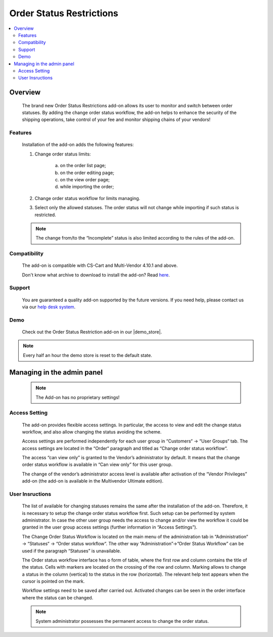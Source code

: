 *************************
Order Status Restrictions
*************************

.. raw:: html

    <div class="buy-now">
        <a href="https://marketplace.simtechdev.com/landing/100000289" class="btn buy-now__btn">Buy now</a>
    </div>



.. contents::
    :local:
    :depth: 2


--------
Overview
--------
	The brand new Order Status Restrictions add-on allows its user to monitor and switch between order statuses. By adding the change order status workflow, the add-on helps to enhance the security of the shipping operations, take control of your fee and monitor shipping chains of your vendors! 

		.. fancybox:: img/Order_restriction.png
	 		:alt: Order restriction addon

	 	.. fancybox:: img/Order_restriction2.png
	 		:alt: Workflow

	 	.. fancybox:: img/Order_restriction3.png
	 		:alt: Vendor Monitoring board

========
Features
========
	Installation of the add-on adds the following features:

	1. Change order status limits:

		a. on the order list page;
		b. on the order editing page;
		c. on the view order page;
		d. while importing the order;
		
	2. Change order status workflow for limits managing.
	3. Select only the allowed statuses. The order status will not change while importing if such status is restricted.

	.. note:: The change from/to the “Incomplete” status is also limited according to the rules of the add-on.

=============
Compatibility
=============

	The add-on is compatible with CS-Cart and Multi-Vendor 4.10.1 and above. 

	Don't know what archive to download to install the add-on? Read `here <https://www.simtechdev.com/docs/faq/index.html#what-archive-do-i-download>`_.

=======
Support
=======

    You are guaranteed a quality add-on supported by the future versions. If you need help, please contact us via our `help desk system <http://www.simtechdev.com/helpdesk>`_.

====
Demo
====

    Check out the Order Status Restriction add-on in our |demo_store|.

.. |demo_store| raw:: html

   <!--noindex--><a href="https://order-status-restriction.demo.simtechdev.com/" target="_blank" rel="nofollow">demo store</a><!--/noindex-->

.. note::
    
    Every half an hour the demo store is reset to the default state.

---------------------------
Managing in the admin panel
---------------------------

	.. note:: The Add-on has no proprietary settings!

==============
Access Setting
==============
	
	The add-on provides flexible access settings. In particular, the access to view and edit the change status workflow, and also allow changing the status avoiding the scheme.

	Access settings are performed independently for each user group in  “Customers“ → “User Groups“ tab. The access settings are located in the “Order“ paragraph and titled as “Change order status workflow“.

	.. fancybox:: img/Access_setting.png
		:alt: Access Setting 

	The access “can view only” is granted to the Vendor’s administrator by default. It means that the change order status workflow is available in “Can view only” for this user group.  

	.. fancybox:: img/Access_setting2.png
		:alt: "Can view only" window

	The change of the vendor’s administrator access level is available after activation of the “Vendor Privileges” add-on (the add-on is available in the Multivendor Ultimate edition).

================
User Insructions
================
	
	The list of available for changing statuses remains the same after the installation of the add-on. Therefore, it is necessary to setup the change order status workflow first. Such setup can be performed by system administrator. In case the other user group needs the access to change and/or view the workflow it could be granted in the user group access settings (further information in “Access Settings”).

	The Change Order Status Workflow is located on the main menu of the administration tab in “Administration“ → “Statuses“ → “Order status workflow“. The other way “Administration”→”Order Status Workflow” can be used if the paragraph “Statuses” is unavailable. 

	.. fancybox:: img/Instructions.png
		:alt: Workflow location

	The Order status workflow interface has o form of table, where the first row and column contains the title of the status. Cells with markers are located on the crossing of the row and column. Marking allows to change a status in the column (vertical) to the status in the row (horizontal). The relevant help text appears when the cursor is pointed on the mark.

	.. fancybox:: img/Workflow.png
		:alt: Workflow

	Workflow settings need to be saved after carried out. Activated changes can be seen in the order interface where the status can be changed.

	.. note:: System administrator possesses the permanent access to change the order status.